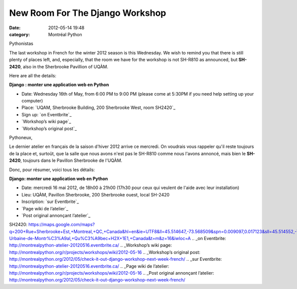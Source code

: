 New Room For The Django Workshop
################################
:date: 2012-05-14 19:48
:category: Montréal Python

Pythonistas

The last workshop in French for the winter 2012 season is this
Wednesday. We wish to remind you that there is still plenty of places
left, and, especially, that the room we have for the workshop is not
SH-R810 as announced, but **SH-2420**, also in the Sherbrooke Pavillion
of UQÀM.

Here are all the details:

**Django : monter une application web en Python**

-  Date: Wednesday 16th of May, from 6:00 PM to 9:00 PM (please come at
   5:30PM if you need help setting up your computer)
-  Place: `UQAM, Sherbrooke Building, 200 Sherbrooke West, room SH2420`_
-  Sign up: `on Eventbrite`_
-  `Workshop’s wiki page`_
-  `Workshop’s original post`_

Pythoneux,

Le dernier atelier en français de la saison d'hiver 2012 arrive ce
mercredi. On voudrais vous rappeler qu'il reste toujours de la place et,
surtoût, que la salle que nous avons n'est pas le SH-R810 comme nous
l'avons annoncé, mais bien le **SH-2420**, toujours dans le Pavillon
Sherbrooke de l'UQÀM.

Donc, pour résumer, voici tous les détails:

**Django: monter une application web en Python**

-  Date: mercredi 16 mai 2012, de 18h00 à 21h00 (17h30 pour ceux qui
   veulent de l'aide avec leur installation)
-  Lieu: UQÀM, Pavillon Sherbrooke, 200 Sherbrooke ouest, local SH-2420
-  Inscription: `sur Eventbrite`_
-  `Page wiki de l’atelier`_
-  `Post original annonçant l’atelier`_

.. raw:: html

   </p>

.. _UQAM, Sherbrooke Building, 200 Sherbrooke West, room
SH2420: https://maps.google.com/maps?q=200+Rue+Sherbrooke+Est,+Montreal,+QC,+Canada&hl=en&ie=UTF8&ll=45.514647,-73.568509&spn=0.009097,0.017123&sll=45.514552,-73.568514&sspn=0.009097,0.017123&hnear=200+Rue+Sherbrooke+Est,+Montr%C3%A9al,+Communaut%C3%A9-Urbaine-de-Montr%C3%A9al,+Qu%C3%A9bec+H2X+1E1,+Canada&t=m&z=16&iwloc=A
.. _on Eventbrite: http://montrealpython-atelier-20120516.eventbrite.ca/
.. _Workshop’s wiki
page: http://montrealpython.org/r/projects/workshops/wiki/2012-05-16
.. _Workshop’s original
post: http://montrealpython.org/2012/05/check-it-out-django-workshop-next-week-french/
.. _sur
Eventbrite: http://montrealpython-atelier-20120516.eventbrite.ca/
.. _Page wiki de
l’atelier: http://montrealpython.org/r/projects/workshops/wiki/2012-05-16
.. _Post original annonçant
l’atelier: http://montrealpython.org/2012/05/check-it-out-django-workshop-next-week-french/
